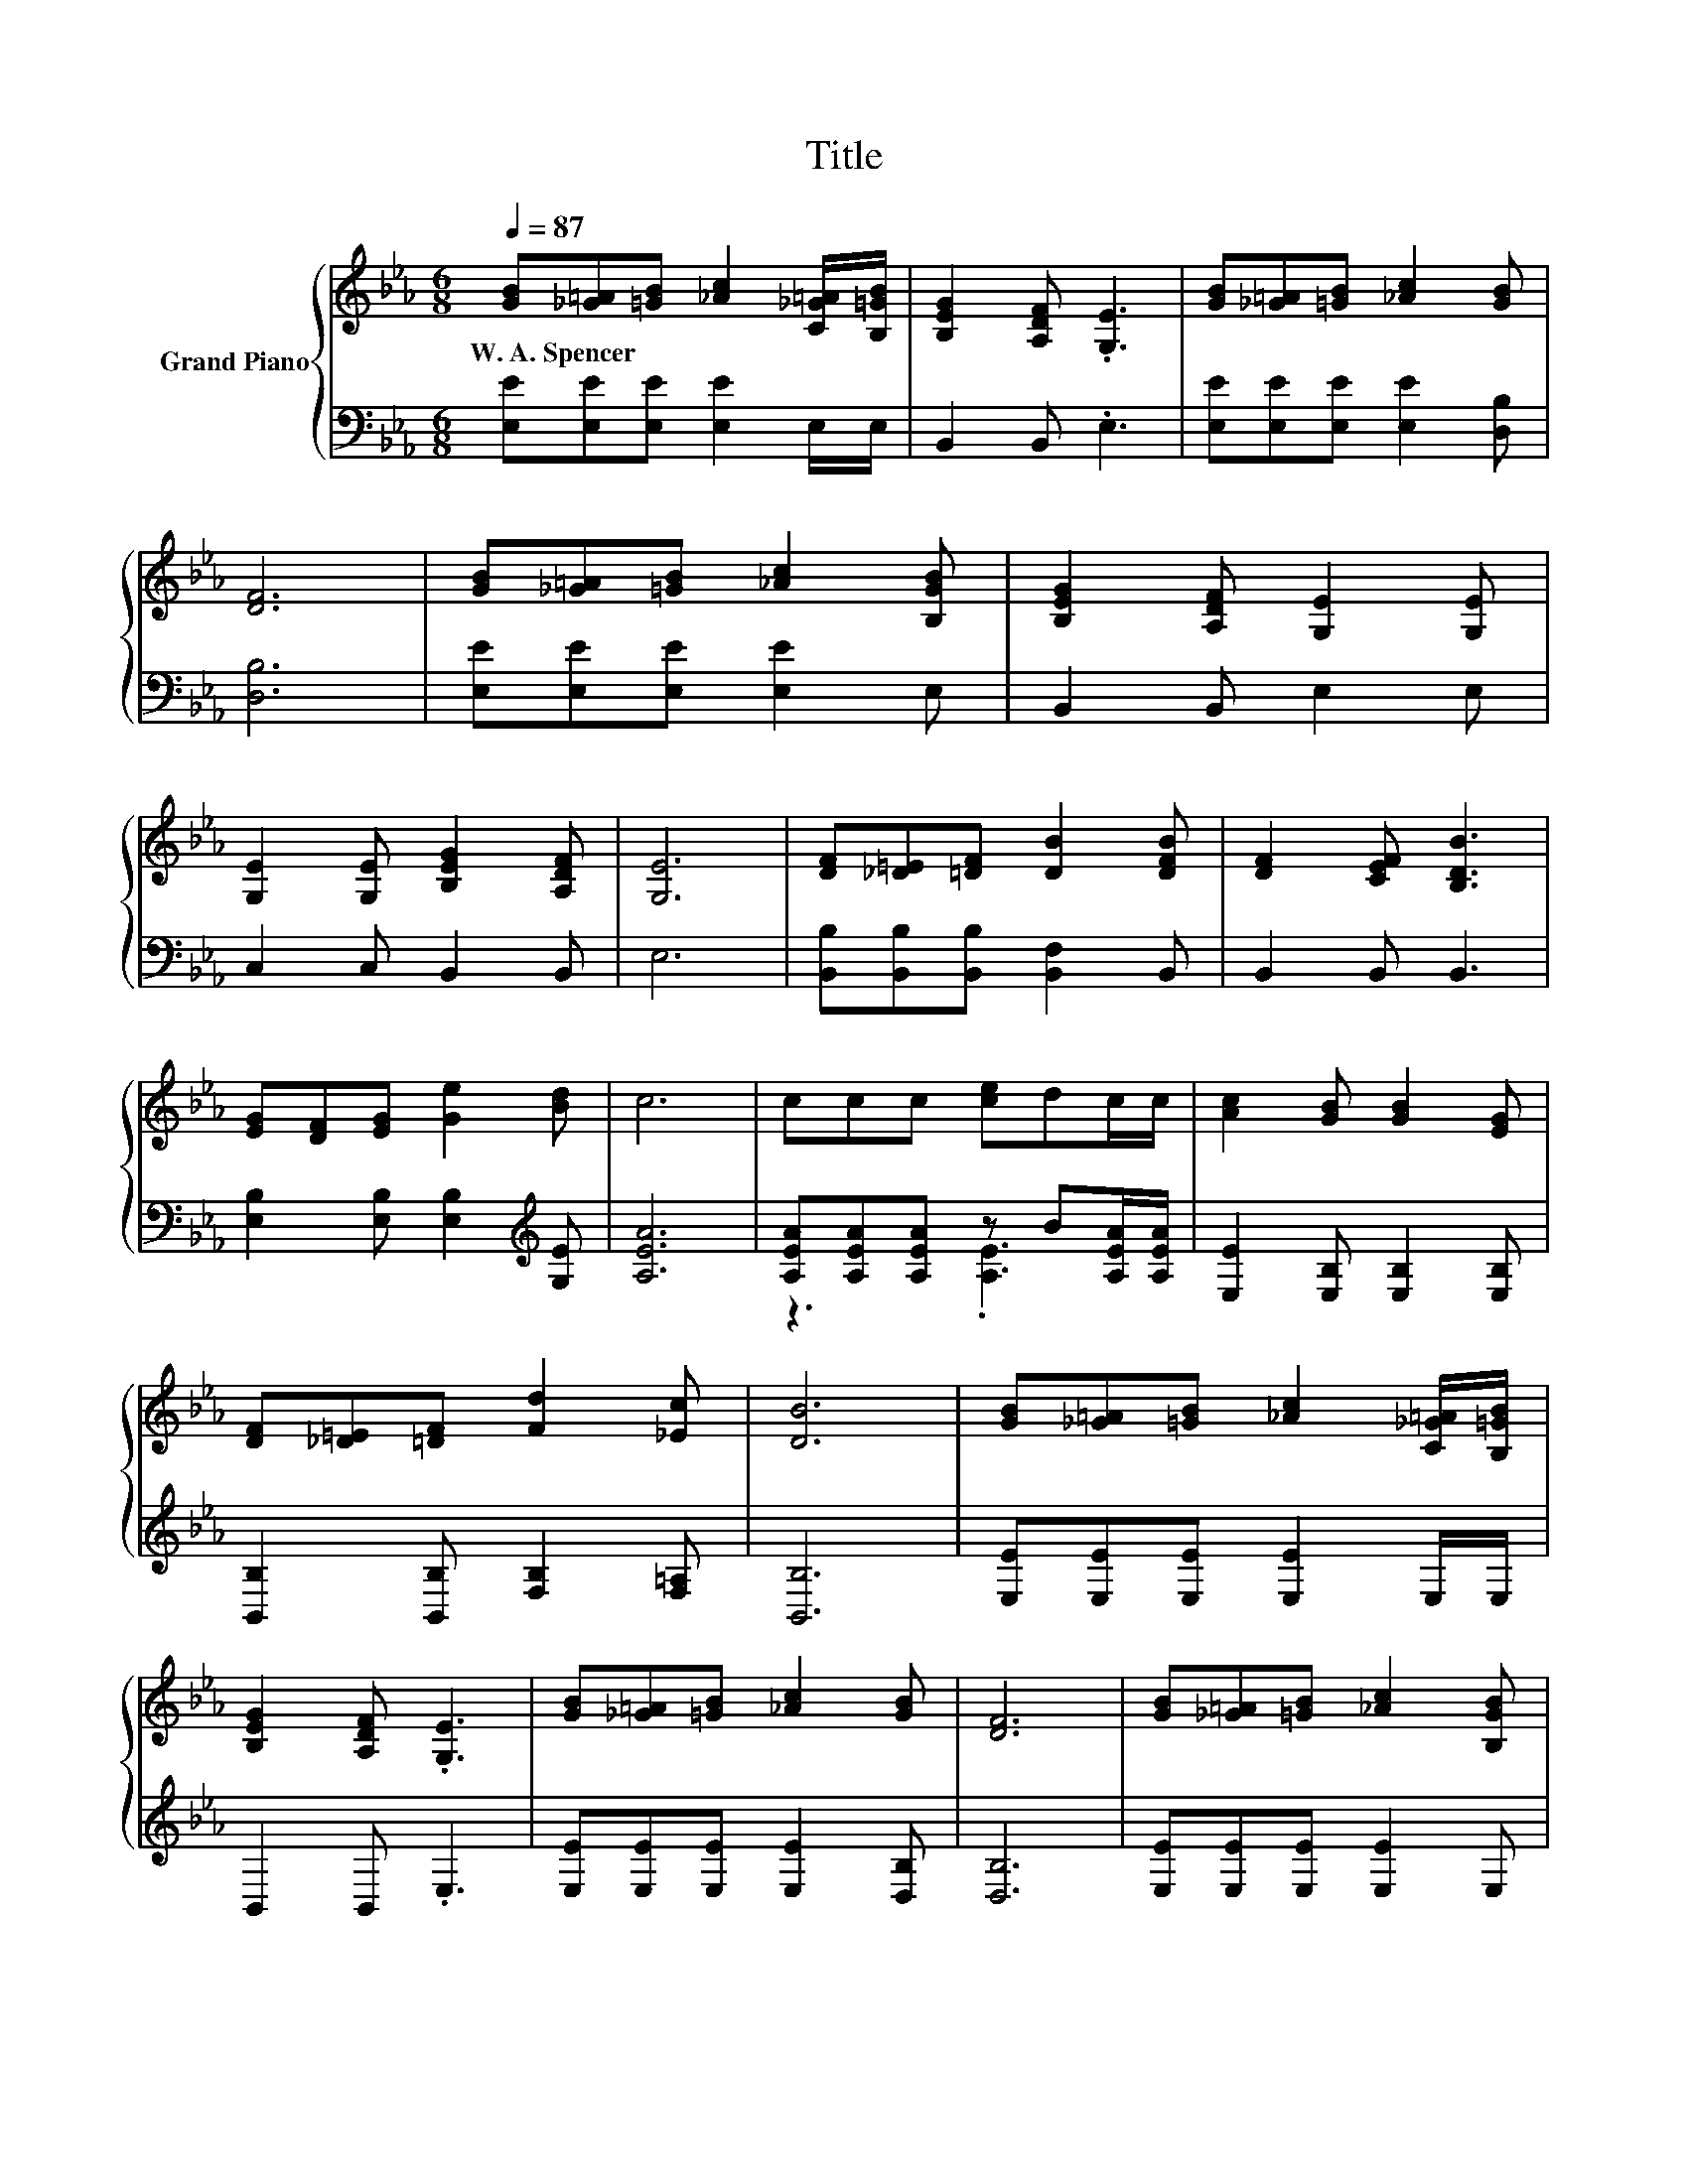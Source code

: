 X:1
T:Title
%%score { 1 | ( 2 3 ) }
L:1/8
Q:1/4=87
M:6/8
K:Eb
V:1 treble nm="Grand Piano"
V:2 bass 
V:3 bass 
V:1
 [GB][_G=A][=GB] [_Ac]2 [C_G=A]/[B,=GB]/ | [B,EG]2 [A,DF] .[G,E]3 | [GB][_G=A][=GB] [_Ac]2 [GB] | %3
w: W.~A.~Spencer * * * * *|||
 [DF]6 | [GB][_G=A][=GB] [_Ac]2 [B,GB] | [B,EG]2 [A,DF] [G,E]2 [G,E] | %6
w: |||
 [G,E]2 [G,E] [B,EG]2 [A,DF] | [G,E]6 | [DF][_D=E][=DF] [DB]2 [DFB] | [DF]2 [CEF] [B,DB]3 | %10
w: ||||
 [EG][DF][EG] [Ge]2 [Bd] | c6 | ccc [ce]dc/c/ | [Ac]2 [GB] [GB]2 [EG] | %14
w: ||||
 [DF][_D=E][=DF] [Fd]2 [_Ec] | [DB]6 | [GB][_G=A][=GB] [_Ac]2 [C_G=A]/[B,=GB]/ | %17
w: |||
 [B,EG]2 [A,DF] .[G,E]3 | [GB][_G=A][=GB] [_Ac]2 [GB] | [DF]6 | [GB][_G=A][=GB] [_Ac]2 [B,GB] | %21
w: ||||
 [B,EG]2 [A,DF] [G,E]2 [G,E] | [G,E]2 [G,E] [B,EG]2 [A,DF] |[M:7/4] [G,E]6 z2 z2 z4 |] %24
w: |||
V:2
 [E,E][E,E][E,E] [E,E]2 E,/E,/ | B,,2 B,, .E,3 | [E,E][E,E][E,E] [E,E]2 [D,B,] | [D,B,]6 | %4
 [E,E][E,E][E,E] [E,E]2 E, | B,,2 B,, E,2 E, | C,2 C, B,,2 B,, | E,6 | %8
 [B,,B,][B,,B,][B,,B,] [B,,F,]2 B,, | B,,2 B,, B,,3 | [E,B,]2 [E,B,] [E,B,]2[K:treble] [G,E] | %11
 [A,EA]6 | [A,EA][A,EA][A,EA] z B[A,EA]/[A,EA]/ | [E,E]2 [E,B,] [E,B,]2 [E,B,] | %14
 [B,,B,]2 [B,,B,] [F,B,]2 [F,=A,] | [B,,B,]6 | [E,E][E,E][E,E] [E,E]2 E,/E,/ | B,,2 B,, .E,3 | %18
 [E,E][E,E][E,E] [E,E]2 [D,B,] | [D,B,]6 | [E,E][E,E][E,E] [E,E]2 E, | B,,2 B,, E,2 E, | %22
 C,2 C, B,,2 B,, |[M:7/4] E,6 z2 z2 z4 |] %24
V:3
 x6 | x6 | x6 | x6 | x6 | x6 | x6 | x6 | x6 | x6 | x5[K:treble] x | x6 | z3 .[A,E]3 | x6 | x6 | %15
 x6 | x6 | x6 | x6 | x6 | x6 | x6 | x6 |[M:7/4] x14 |] %24

